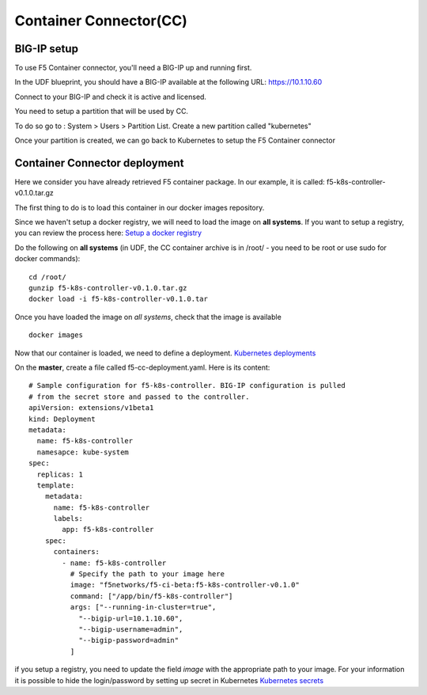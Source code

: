 Container Connector(CC)
=======================

BIG-IP setup
------------

To use F5 Container connector, you'll need a BIG-IP up and running first. 

In the UDF blueprint, you should have a BIG-IP available at the following URL: https://10.1.10.60

Connect to your BIG-IP and check it is active and licensed. 

You need to setup a partition that will be used by CC. 

To do so go to : System > Users > Partition List. Create a new partition called "kubernetes"

.. image:: ../images/f5-container-connector-bigip-partition-setup.png
	:align: center

Once your partition is created, we can go back to Kubernetes to setup the F5 Container connector

Container Connector deployment
------------------------------

Here we consider you have already retrieved F5 container package. In our example, it is called: f5-k8s-controller-v0.1.0.tar.gz

The first thing to do is to load this container in our docker images repository. 

Since we haven't setup a docker registry, we will need to load the image on **all systems**. If you want to setup a registry, you can review the process here: `Setup a docker registry <https://docs.docker.com/registry/deploying/>`_

Do the following on **all systems** (in UDF, the CC container archive is in /root/ - you need to be root or use sudo for docker commands):

::

	cd /root/
	gunzip f5-k8s-controller-v0.1.0.tar.gz
	docker load -i f5-k8s-controller-v0.1.0.tar

.. image:: ../images/f5-container-connector-load-controller-image.png
	:align: center

Once you have loaded the image on *all systems*, check that the image is available 

::

	docker images

.. image:: ../images/f5-container-connector-load-controller-image-check.png
	:align: center


Now that our container is loaded, we need to define a deployment. `Kubernetes deployments <https://kubernetes.io/docs/user-guide/deployments/>`_

On the **master**, create a file called f5-cc-deployment.yaml. Here is its content:

::

	# Sample configuration for f5-k8s-controller. BIG-IP configuration is pulled
	# from the secret store and passed to the controller.
	apiVersion: extensions/v1beta1
	kind: Deployment
	metadata:
	  name: f5-k8s-controller
	  namesapce: kube-system
	spec:
	  replicas: 1
	  template:
	    metadata:
	      name: f5-k8s-controller
	      labels:
	        app: f5-k8s-controller
	    spec:
	      containers:
	        - name: f5-k8s-controller
	          # Specify the path to your image here
	          image: "f5networks/f5-ci-beta:f5-k8s-controller-v0.1.0"
	          command: ["/app/bin/f5-k8s-controller"]
	          args: ["--running-in-cluster=true",
	            "--bigip-url=10.1.10.60",
	            "--bigip-username=admin",
	            "--bigip-password=admin"
	          ]

if you setup a registry, you need to update the field *image* with the appropriate path to your image. For your information it is possible to hide the login/password by setting up secret in Kubernetes `Kubernetes secrets <https://kubernetes.io/docs/user-guide/secrets/>`_



